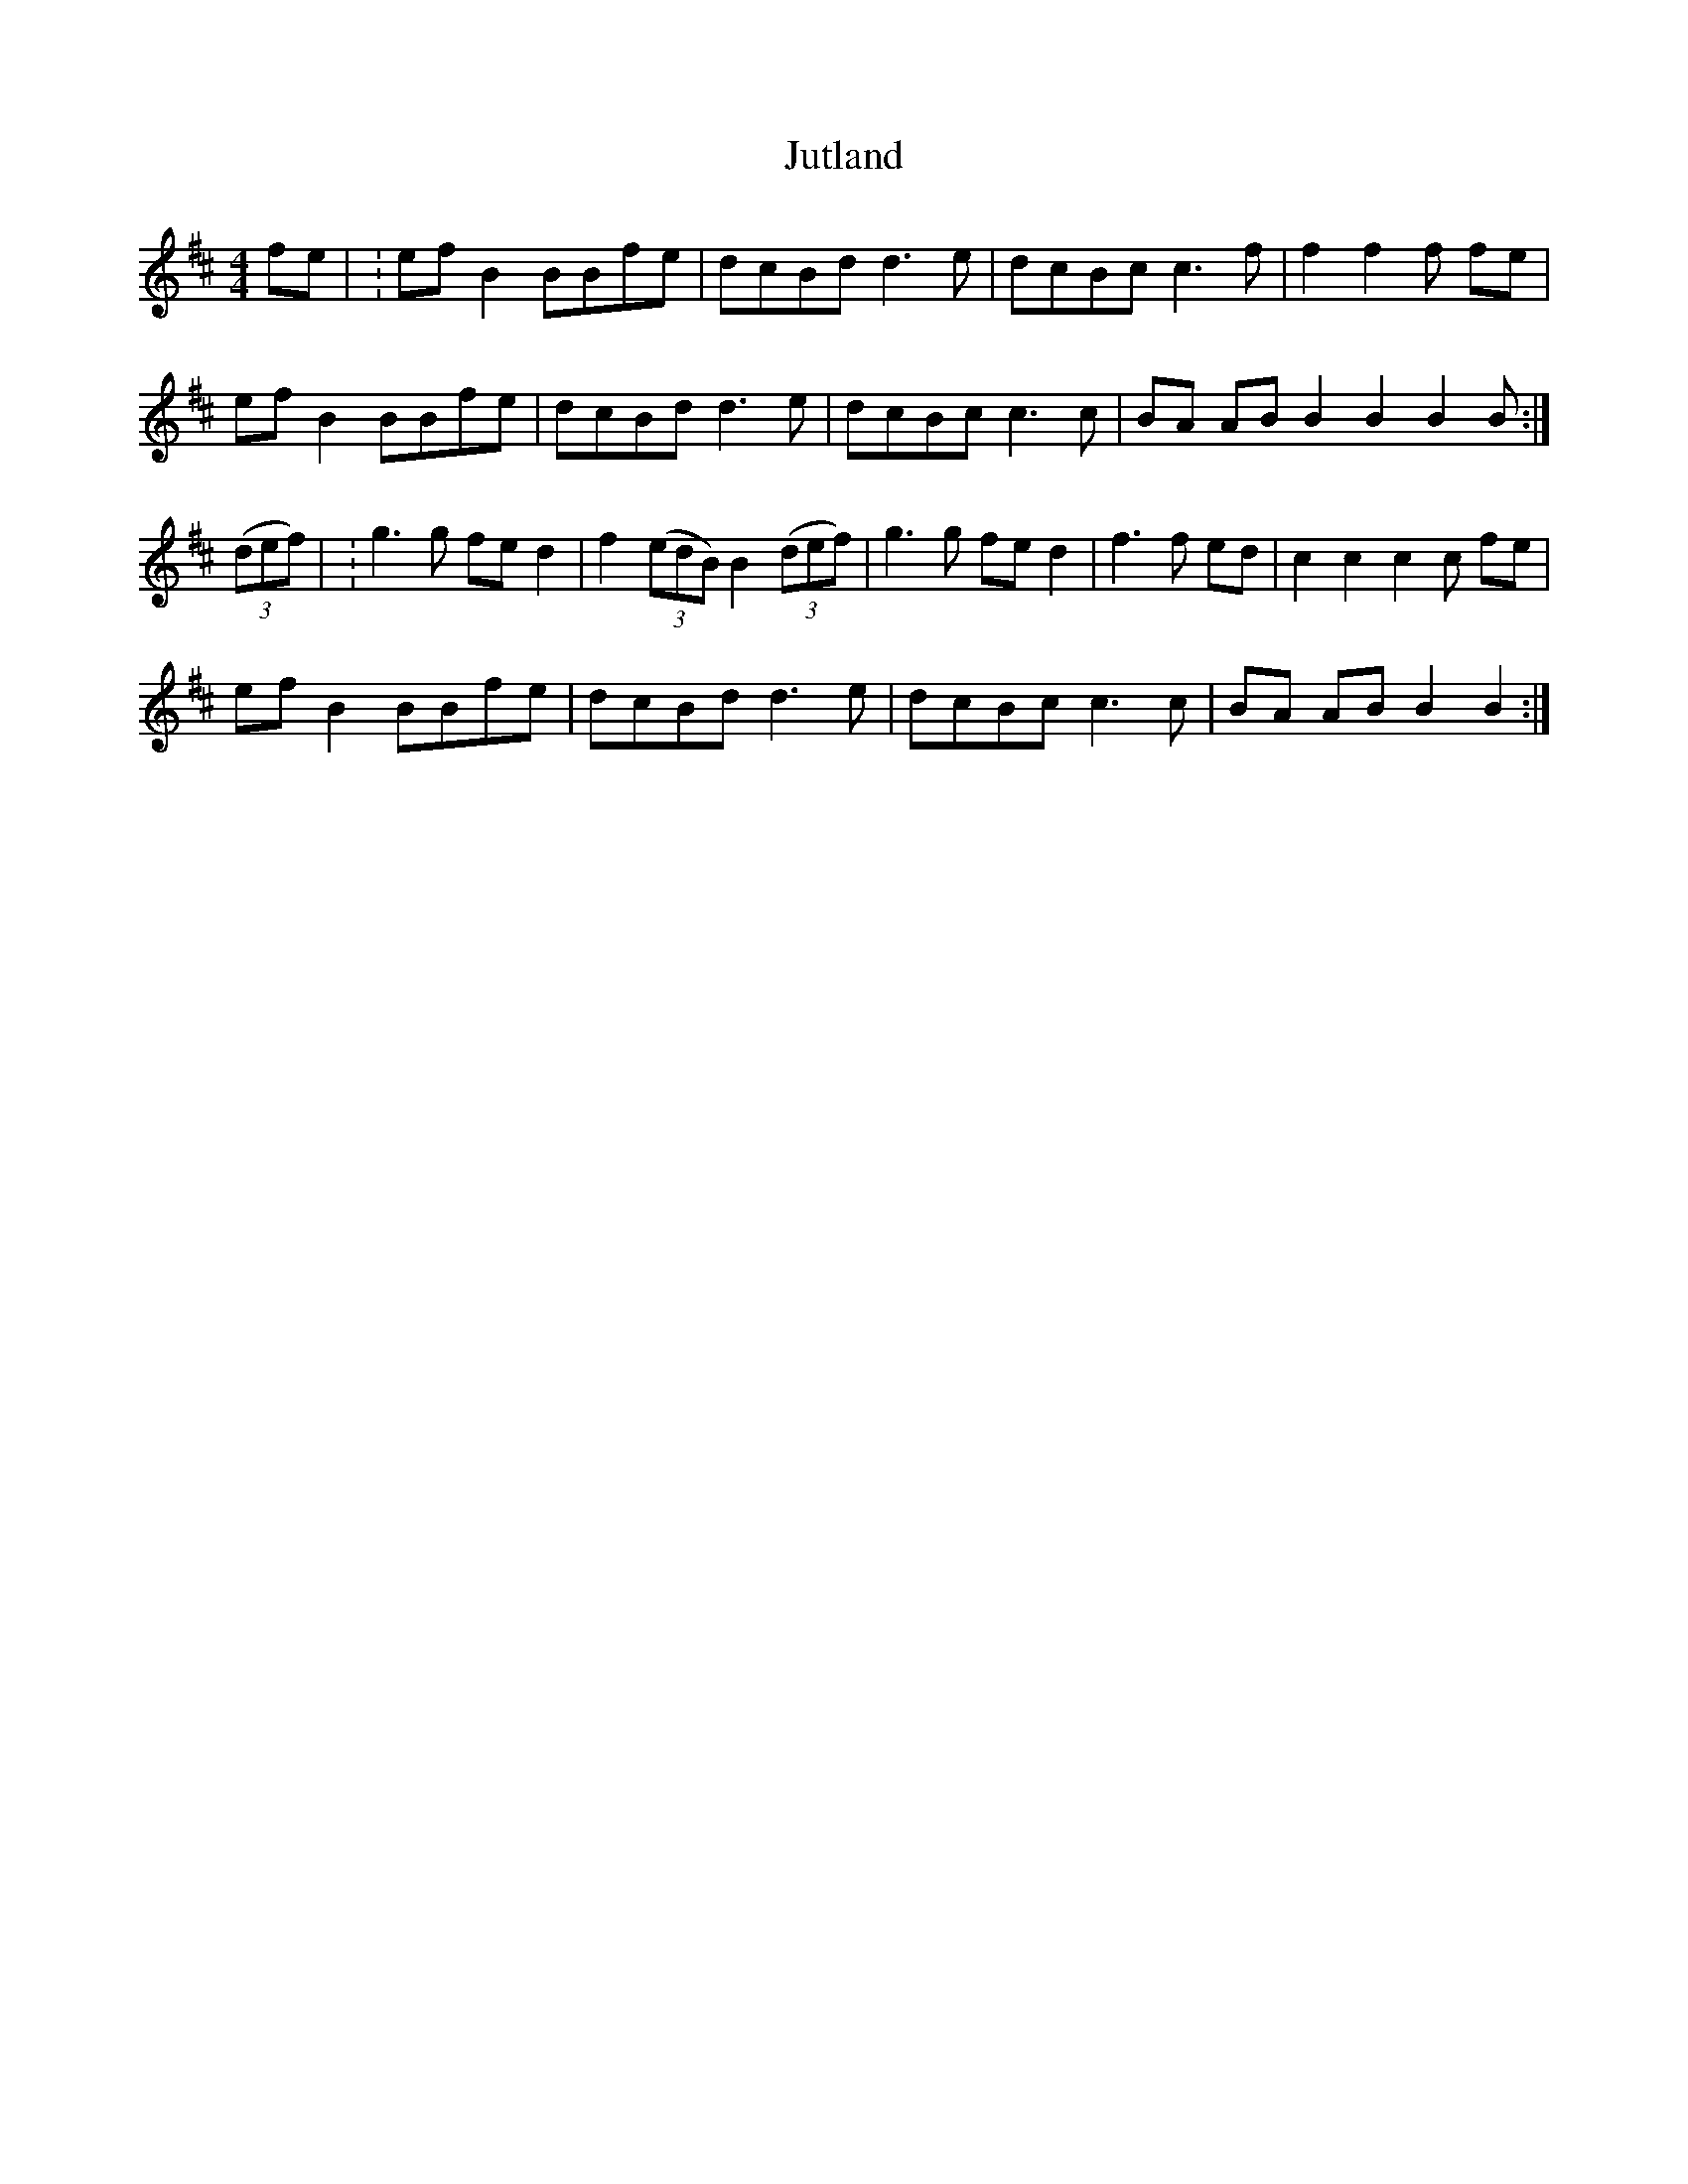 X: 2
T: Jutland
Z: Jonathan Visser
S: https://thesession.org/tunes/8582#setting30161
R: reel
M: 4/4
L: 1/8
K: Amix
fe | : ef B2 BBfe  | dcBd d3 e | dcBc c3 f |f2 f2 f fe |
ef B2 BBfe  | dcBd d3 e | dcBc c3 c |BA AB B2 B2 B2 B:|
((3def)| : g3 g fed2 | f2((3edB) B2((3def)   | g3 g fed2 |f3 f ed | c2 c2 c2 c  fe |
ef B2 BBfe  | dcBd d3 e | dcBc c3 c |BA AB B2 B2 :|
